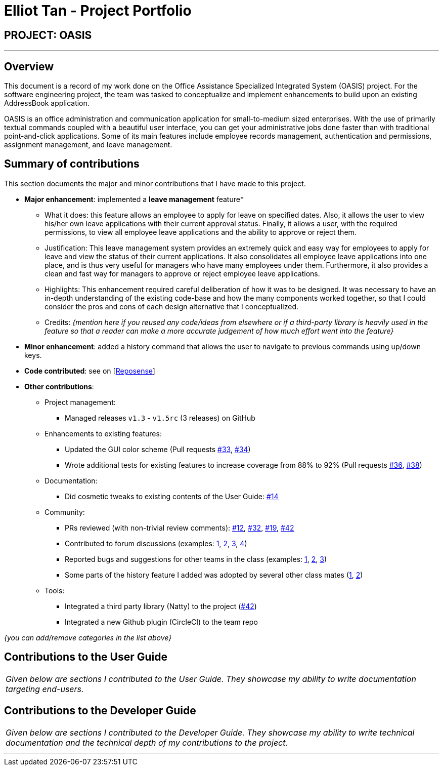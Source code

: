 = Elliot Tan - Project Portfolio
:site-section: AboutUs
:imagesDir: ../images
:stylesDir: ../stylesheets

== PROJECT: OASIS

---

== Overview
This document is a record of my work done on the Office Assistance Specialized Integrated System (OASIS) project. For the software engineering project, the team was tasked to conceptualize and implement enhancements to build upon an existing AddressBook application.

OASIS is an office administration and communication application for small-to-medium sized enterprises. With the use of primarily textual commands coupled with a beautiful user interface, you can get your administrative jobs done faster than with traditional point-and-click applications. Some of its main features include employee records management, authentication and permissions, assignment management, and leave management. 

== Summary of contributions
This section documents the major and minor contributions that I have made to this project.

* *Major enhancement*: implemented a *leave management* feature*
** What it does: this feature allows an employee to apply for leave on specified dates. Also, it allows the user to view his/her own leave applications with their current approval status. Finally, it allows a user, with the required permissions, to view all employee leave applications and the ability to approve or reject them.
** Justification: This leave management system provides an extremely quick and easy way for employees to apply for leave and view the status of their current applications. It also consolidates all employee leave applications into one place, and is thus very useful for managers who have many employees under them. Furthermore, it also provides a clean and fast way for managers to approve or reject employee leave applications.
** Highlights: This enhancement required careful deliberation of how it was to be designed. It was necessary to have an in-depth understanding of the existing code-base and how the many components worked together, so that I could consider the pros and cons of each design alternative that I conceptualized.
** Credits: _{mention here if you reused any code/ideas from elsewhere or if a third-party library is heavily used in the feature so that a reader can make a more accurate judgement of how much effort went into the feature}_

* *Minor enhancement*: added a history command that allows the user to navigate to previous commands using up/down keys.

* *Code contributed*: see on [https://nus-cs2103-ay1819s1.github.io/cs2103-dashboard/#=undefined&search=elliottan[Reposense]]

* *Other contributions*:

** Project management:
*** Managed releases `v1.3` - `v1.5rc` (3 releases) on GitHub
** Enhancements to existing features:
*** Updated the GUI color scheme (Pull requests https://github.com[#33], https://github.com[#34])
*** Wrote additional tests for existing features to increase coverage from 88% to 92% (Pull requests https://github.com[#36], https://github.com[#38])
** Documentation:
*** Did cosmetic tweaks to existing contents of the User Guide: https://github.com[#14]
** Community:
*** PRs reviewed (with non-trivial review comments): https://github.com[#12], https://github.com[#32], https://github.com[#19], https://github.com[#42]
*** Contributed to forum discussions (examples:  https://github.com[1], https://github.com[2], https://github.com[3], https://github.com[4])
*** Reported bugs and suggestions for other teams in the class (examples:  https://github.com[1], https://github.com[2], https://github.com[3])
*** Some parts of the history feature I added was adopted by several other class mates (https://github.com[1], https://github.com[2])
** Tools:
*** Integrated a third party library (Natty) to the project (https://github.com[#42])
*** Integrated a new Github plugin (CircleCI) to the team repo

_{you can add/remove categories in the list above}_

== Contributions to the User Guide


|===
|_Given below are sections I contributed to the User Guide. They showcase my ability to write documentation targeting end-users._
|===

//include::../UserGuide.adoc[tag=leaveapplication]

== Contributions to the Developer Guide

|===
|_Given below are sections I contributed to the Developer Guide. They showcase my ability to write technical documentation and the technical depth of my contributions to the project._
|===

// include::../DeveloperGuide.adoc[tag=leaveapplication]

---